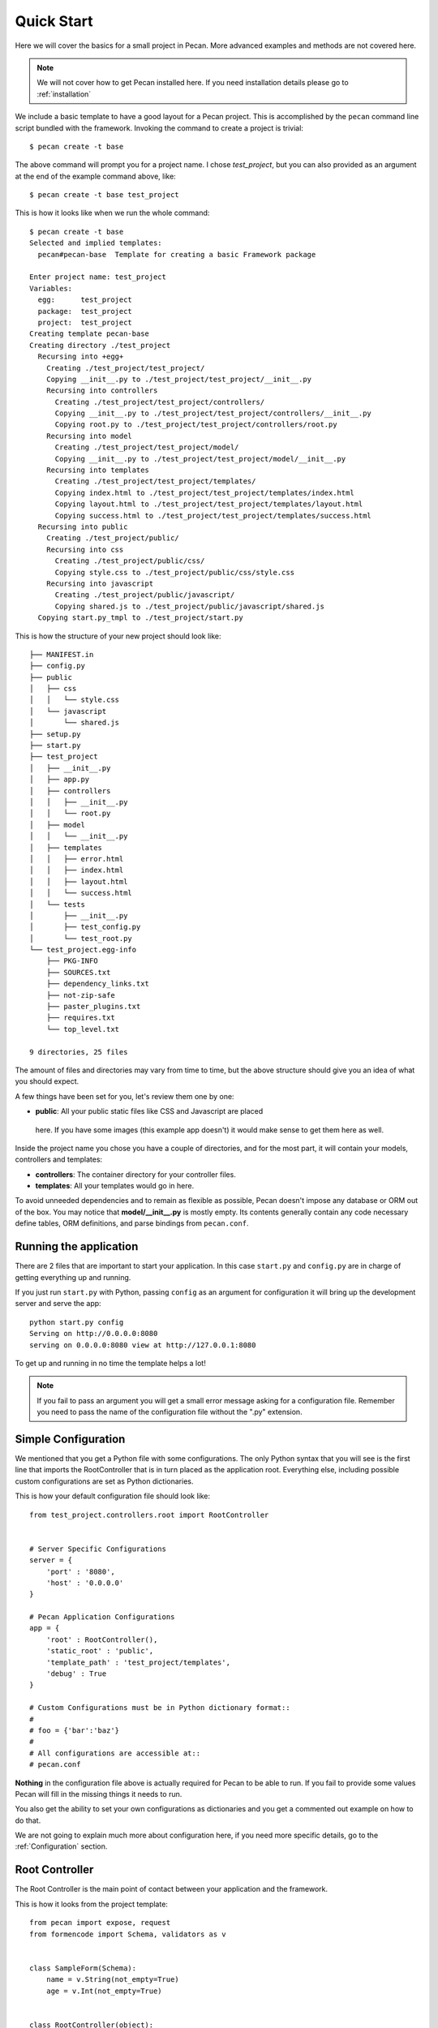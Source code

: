 .. _quick_start:

Quick Start
===========

Here we will cover the basics for a small project in Pecan. More advanced
examples and methods are not covered here.

.. note::
    We will not cover how to get Pecan installed here. If you need installation
    details please go to :ref:`installation`


We include a basic template to have a good layout for a Pecan project. This is
accomplished by  the ``pecan`` command line script bundled with the framework. 
Invoking the command to create a project is trivial::

    $ pecan create -t base

The above command will prompt you for a project name. I chose *test_project*,
but you can also provided as an argument at the end of the example command
above, like::

    $ pecan create -t base test_project

This is how it looks like when we run the whole command:: 

    $ pecan create -t base
    Selected and implied templates:
      pecan#pecan-base  Template for creating a basic Framework package

    Enter project name: test_project
    Variables:
      egg:      test_project
      package:  test_project
      project:  test_project
    Creating template pecan-base
    Creating directory ./test_project
      Recursing into +egg+
        Creating ./test_project/test_project/
        Copying __init__.py to ./test_project/test_project/__init__.py
        Recursing into controllers
          Creating ./test_project/test_project/controllers/
          Copying __init__.py to ./test_project/test_project/controllers/__init__.py
          Copying root.py to ./test_project/test_project/controllers/root.py
        Recursing into model
          Creating ./test_project/test_project/model/
          Copying __init__.py to ./test_project/test_project/model/__init__.py
        Recursing into templates
          Creating ./test_project/test_project/templates/
          Copying index.html to ./test_project/test_project/templates/index.html
          Copying layout.html to ./test_project/test_project/templates/layout.html
          Copying success.html to ./test_project/test_project/templates/success.html
      Recursing into public
        Creating ./test_project/public/
        Recursing into css
          Creating ./test_project/public/css/
          Copying style.css to ./test_project/public/css/style.css
        Recursing into javascript
          Creating ./test_project/public/javascript/
          Copying shared.js to ./test_project/public/javascript/shared.js
      Copying start.py_tmpl to ./test_project/start.py


This is how the structure of your new project should look like::

    ├── MANIFEST.in
    ├── config.py
    ├── public
    │   ├── css
    │   │   └── style.css
    │   └── javascript
    │       └── shared.js
    ├── setup.py
    ├── start.py
    ├── test_project
    │   ├── __init__.py
    │   ├── app.py
    │   ├── controllers
    │   │   ├── __init__.py
    │   │   └── root.py
    │   ├── model
    │   │   └── __init__.py
    │   ├── templates
    │   │   ├── error.html
    │   │   ├── index.html
    │   │   ├── layout.html
    │   │   └── success.html
    │   └── tests
    │       ├── __init__.py
    │       ├── test_config.py
    │       └── test_root.py
    └── test_project.egg-info
        ├── PKG-INFO
        ├── SOURCES.txt
        ├── dependency_links.txt
        ├── not-zip-safe
        ├── paster_plugins.txt
        ├── requires.txt
        └── top_level.txt

    9 directories, 25 files

The amount of files and directories may vary from time to time, but the above
structure should give you an idea of what you should expect.

A few things have been set for you, let's review them one by one:

*  **public**: All your public static files like CSS and Javascript are placed
  here. If you have some images (this example app doesn't) it would make sense
  to get them here as well.


Inside the project name you chose you have a couple of directories, and for the
most part, it will contain your models, controllers and templates:

*  **controllers**: The container directory for your controller files. 
*  **templates**: All your templates would go in here. 

To avoid unneeded dependencies and to remain as flexible as possible, Pecan doesn't impose any database or
ORM out of the box. You may notice that **model/__init__.py** is mostly empty. Its contents generally contain any code necessary define tables, ORM definitions, and parse bindings from ``pecan.conf``.


.. _running_application:

Running the application
-----------------------
There are 2 files that are important to start your application. In this case
``start.py`` and ``config.py`` are in charge of getting everything up and running.

If you just run ``start.py`` with Python, passing ``config`` as an argument for
configuration it will bring up the development server and serve the app::

    python start.py config
    Serving on http://0.0.0.0:8080
    serving on 0.0.0.0:8080 view at http://127.0.0.1:8080
    
To get up and running in no time the template helps a lot! 

.. note::
    If you fail to pass an argument you will get a small error message asking
    for a configuration file. Remember you need to pass the name of the
    configuration file without the ".py" extension. 


Simple Configuration
--------------------
We mentioned that you get a Python file with some configurations. The only
Python syntax that you will see is the first line that imports the
RootController that is in turn placed as the application root. Everything else,
including possible custom configurations are set as Python dictionaries.

This is how your default configuration file should look like::

    from test_project.controllers.root import RootController


    # Server Specific Configurations
    server = {
        'port' : '8080',
        'host' : '0.0.0.0'
    }

    # Pecan Application Configurations
    app = {
        'root' : RootController(),
        'static_root' : 'public', 
        'template_path' : 'test_project/templates',
        'debug' : True 
    }

    # Custom Configurations must be in Python dictionary format::
    #
    # foo = {'bar':'baz'}
    # 
    # All configurations are accessible at::
    # pecan.conf


**Nothing** in the configuration file above is actually required for Pecan to
be able to run. If you fail to provide some values Pecan will fill in the
missing things it needs to run.

You also get the ability to set your own configurations as dictionaries and you
get a commented out example on how to do that.

We are not going to explain much more about configuration here, if you need
more specific details, go to the :ref:`Configuration` section.

    
Root Controller
---------------
The Root Controller is the main point of contact between your application and
the framework.

This is how it looks from the project template::

    from pecan import expose, request
    from formencode import Schema, validators as v


    class SampleForm(Schema):
        name = v.String(not_empty=True)
        age = v.Int(not_empty=True)


    class RootController(object):
        @expose('index.html')
        def index(self, name='', age=''):
            return dict(errors=request.validation_error, name=name, age=age)
        
        @expose('success.html', schema=SampleForm(), error_handler='index')
        def handle_form(self, name, age):
            return dict(name=name, age=age)


Here you can specify other classes if you need to do so later on your project,
but for now we have an *index* method and a *handle_form* one.

**index**: Is *exposed* via the decorator ``@expose`` (that in turn uses the
``index.html`` file) as the root of the application, so anything that hits
'/' will touch this method.
Since we are doing some validation and want to pass any errors we might get to
the template, we set ``errors`` to receive anything that
``request.validation_error`` returns.
What your index method returns is dictionary that is received by the template
engine.


**handle_form**: It receives 2 parameters (*name* and *age*) that are validated
through the *SampleForm* schema class.
